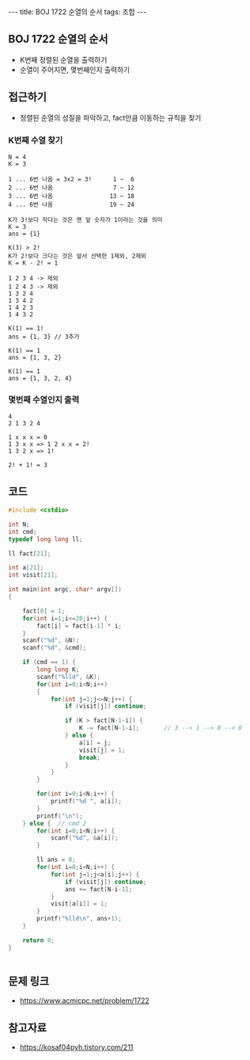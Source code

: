 #+HTML: ---
#+HTML: title: BOJ 1722 순열의 순서
#+HTML: tags: 조합
#+HTML: ---
#+OPTIONS: ^:nil

** BOJ 1722 순열의 순서
- K번째 정렬된 순열을 출력하기
- 순열이 주어지면, 몇번째인지 출력하기

** 접근하기
- 정렬된 순열의 성질을 파악하고, fact만큼 이동하는 규칙을 찾기

*** K번째 수열 찾기
#+BEGIN_EXAMPLE
N = 4
K = 3

1 ... 6번 나옴 = 3x2 = 3!      1 ~  6
2 ... 6번 나옴                 7 ~ 12
3 ... 6번 나옴                13 ~ 18
4 ... 6번 나옴                19 ~ 24

K가 3!보다 작다는 것은 맨 앞 숫자가 1이라는 것을 의미
K = 3
ans = {1}

K(3) > 2!
K가 2!보다 크다는 것은 앞서 선택한 1제외, 2제외
K = K - 2! = 1

1 2 3 4 -> 제외
1 2 4 3 -> 제외
1 3 2 4
1 3 4 2
1 4 2 3
1 4 3 2

K(1) == 1!
ans = {1, 3} // 3추가

K(1) == 1
ans = {1, 3, 2}

K(1) == 1
ans = {1, 3, 2, 4}
#+END_EXAMPLE

*** 몇번째 수열인지 출력
#+BEGIN_EXAMPLE
4
2 1 3 2 4

1 x x x = 0
1 3 x x => 1 2 x x = 2!
1 3 2 x => 1!
           
2! + 1! = 3
#+END_EXAMPLE

** 코드
#+BEGIN_SRC cpp
#include <cstdio>

int N;
int cmd;
typedef long long ll;

ll fact[21];

int a[21];
int visit[21];

int main(int argc, char* argv[])
{

    fact[0] = 1;
    for(int i=1;i<=20;i++) {
        fact[i] = fact[i-1] * i;
    }
    scanf("%d", &N);
    scanf("%d", &cmd);

    if (cmd == 1) {
        long long K;
        scanf("%lld", &K);
        for(int i=0;i<N;i++)
        {
            for(int j=1;j<=N;j++) {
                if (visit[j]) continue;

                if (K > fact[N-1-i]) {
                    K -= fact[N-1-i];       // 3 --> 1 --> 0 --> 0
                } else {
                    a[i] = j;
                    visit[j] = 1;
                    break;
                }
            }
        }

        for(int i=0;i<N;i++) {
            printf("%d ", a[i]);
        }
        printf("\n");
    } else {  // cmd 2
        for(int i=0;i<N;i++) {
            scanf("%d", &a[i]);
        }
        
        ll ans = 0;
        for(int i=0;i<N;i++) {
            for(int j=1;j<a[i];j++) {
                if (visit[j]) continue;
                ans += fact[N-i-1];
            }
            visit[a[i]] = 1;
        }
        printf("%lld\n", ans+1);
    }

    return 0;
}


#+END_SRC
** 문제 링크
- https://www.acmicpc.net/problem/1722

** 참고자료
- https://kosaf04pyh.tistory.com/211
